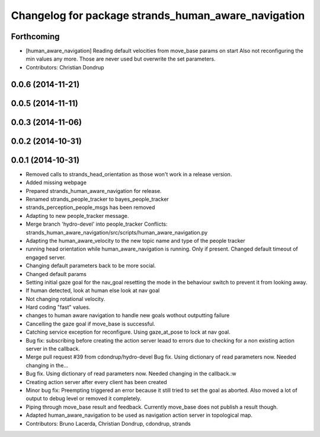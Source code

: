 ^^^^^^^^^^^^^^^^^^^^^^^^^^^^^^^^^^^^^^^^^^^^^^^^^^^^
Changelog for package strands_human_aware_navigation
^^^^^^^^^^^^^^^^^^^^^^^^^^^^^^^^^^^^^^^^^^^^^^^^^^^^

Forthcoming
-----------
* [human_aware_navigation] Reading default velocities from move_base params on start
  Also not reconfiguring the min values any more. Those are never used but overwrite the set parameters.
* Contributors: Christian Dondrup

0.0.6 (2014-11-21)
------------------

0.0.5 (2014-11-11)
------------------

0.0.3 (2014-11-06)
------------------

0.0.2 (2014-10-31)
------------------

0.0.1 (2014-10-31)
------------------
* Removed calls to strands_head_orientation as those won't work in a release version.
* Added missing webpage
* Prepared strands_human_aware_navigation for release.
* Renamed strands_people_tracker to bayes_people_tracker
* strands_perception_people_msgs has been removed
* Adapting to new people_tracker message.
* Merge branch 'hydro-devel' into people_tracker
  Conflicts:
  strands_human_aware_navigation/src/scripts/human_aware_navigation.py
* Adapting the human_aware_velocity to the new topic name and type of the people tracker
* running head orientation while human_aware_navigation is running. Only if present. Changed default timeout of engaged server.
* Changing default parameters back to be more social.
* Changed default params
* Setting initial gaze goal for the nav_goal
  resetting the mode in the behaviour switch to prevent it from looking away.
* If human detected, look at human
  else look at nav goal
* Not changing rotational velocity.
* Hard coding "fast" values.
* changes to human aware navigation to handle new goals wothout outputting failure
* Cancelling the gaze goal if move_base is successful.
* Catching service exception for reconfigure.
  Using gaze_at_pose to lock at nav goal.
* Bug fix: subscribing before creating the action server leaad to errors due to checking for a non existing action server in the callback.
* Merge pull request #39 from cdondrup/hydro-devel
  Bug fix. Using dictionary of read parameters now. Needed changing in the...
* Bug fix. Using dictionary of read parameters now. Needed changing in the callback.:w
* Creating action server after every client has been created
* Minor bug fix: Preempting triggered an error because it still tried to set the goal as aborted.
  Also moved a lot of output to debug level or removed it completely.
* Piping through move_base result and feedback.
  Currently move_base does not publish a result though.
* Adapted human_aware_navigation to be used as navigation action server in topological map.
* Contributors: Bruno Lacerda, Christian Dondrup, cdondrup, strands
